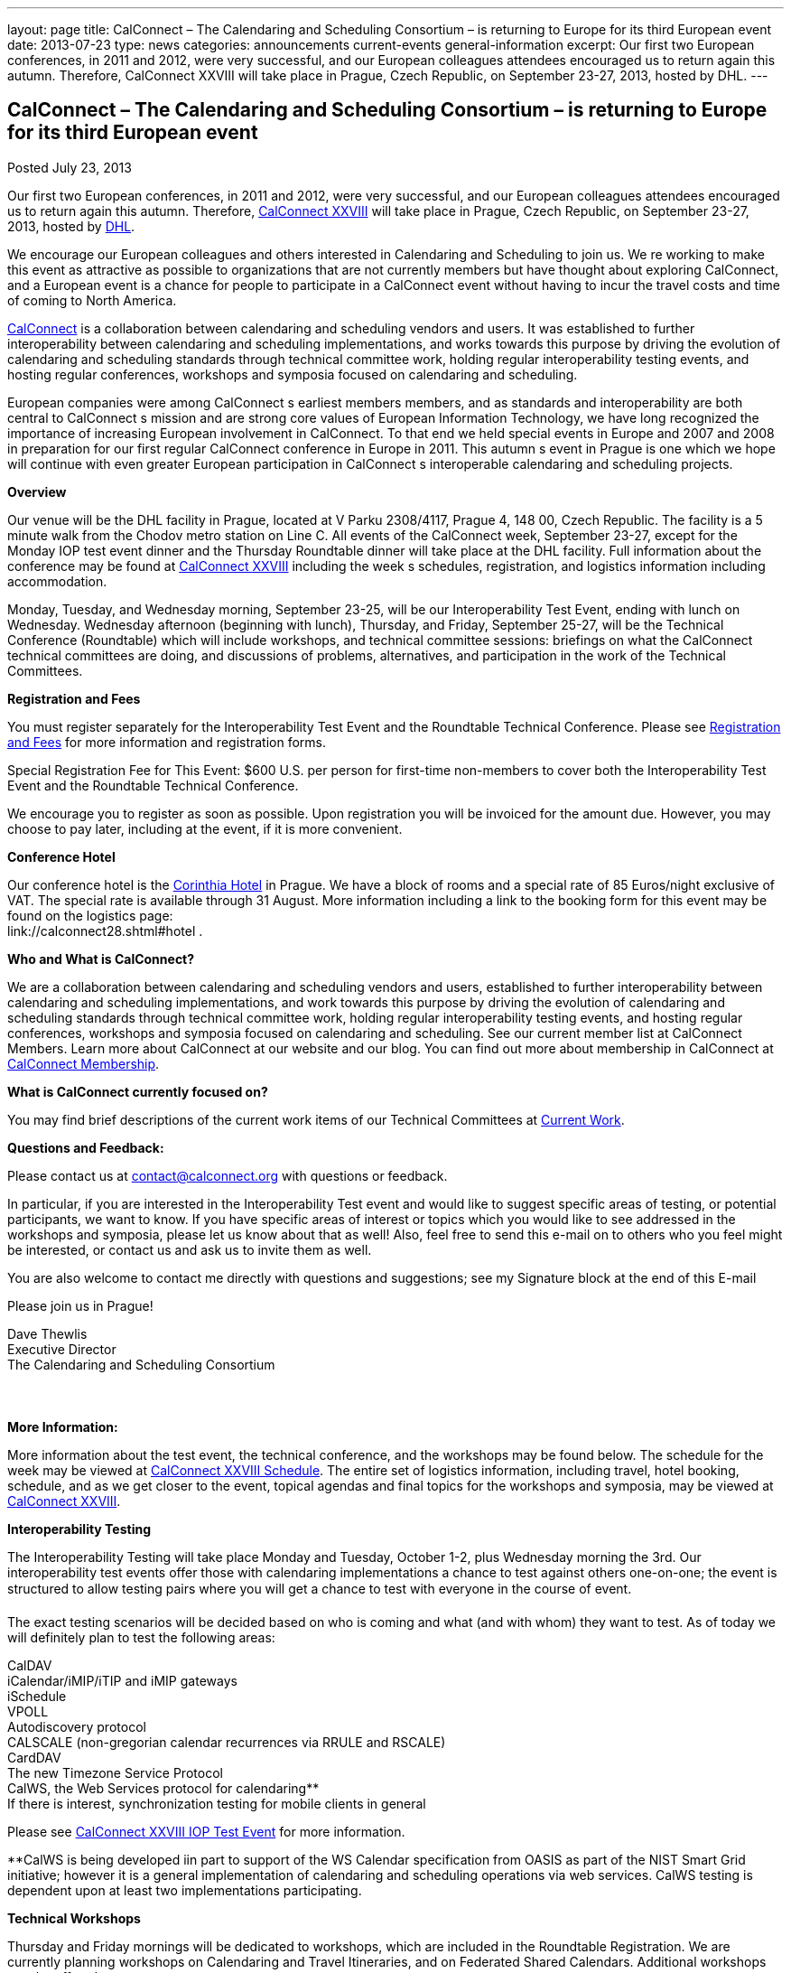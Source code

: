 ---
layout: page
title: CalConnect – The Calendaring and Scheduling Consortium – is returning to Europe for its third European event
date: 2013-07-23
type: news
categories: announcements current-events general-information
excerpt: Our first two European conferences, in 2011 and 2012, were very successful, and our European colleagues attendees encouraged us to return again this autumn. Therefore, CalConnect XXVIII will take place in Prague, Czech Republic, on September 23-27, 2013, hosted by DHL.
---

== CalConnect – The Calendaring and Scheduling Consortium – is returning to Europe for its third European event

[[node-196]]
Posted July 23, 2013 

Our first two European conferences, in 2011 and 2012, were very successful, and our European colleagues attendees encouraged us to return again this autumn. Therefore, link://calconnect28.shtml[CalConnect XXVIII] will take place in Prague, Czech Republic, on September 23-27, 2013, hosted by http://www.dhl.com[DHL].

We encourage our European colleagues and others interested in Calendaring and Scheduling to join us. We re working to make this event as attractive as possible to organizations that are not currently members but have thought about exploring CalConnect, and a European event is a chance for people to participate in a CalConnect event without having to incur the travel costs and time of coming to North America.

link:/[CalConnect] is a collaboration between calendaring and scheduling vendors and users. It was established to further interoperability between calendaring and scheduling implementations, and works towards this purpose by driving the evolution of calendaring and scheduling standards through technical committee work, holding regular interoperability testing events, and hosting regular conferences, workshops and symposia focused on calendaring and scheduling.

European companies were among CalConnect s earliest members members, and as standards and interoperability are both central to CalConnect s mission and are strong core values of European Information Technology, we have long recognized the importance of increasing European involvement in CalConnect. To that end we held special events in Europe and 2007 and 2008 in preparation for our first regular CalConnect conference in Europe in 2011. This autumn s event in Prague is one which we hope will continue with even greater European participation in CalConnect s interoperable calendaring and scheduling projects.

*Overview*

Our venue will be the DHL facility in Prague, located at V Parku 2308/4117, Prague 4, 148 00, Czech Republic. The facility is a 5 minute walk from the Chodov metro station on Line C. All events of the CalConnect week, September 23-27, except for the Monday IOP test event dinner and the Thursday Roundtable dinner will take place at the DHL facility. Full information about the conference may be found at link://calconnect28.shtml[CalConnect XXVIII] including the week s schedules, registration, and logistics information including accommodation.

Monday, Tuesday, and Wednesday morning, September 23-25, will be our Interoperability Test Event, ending with lunch on Wednesday. Wednesday afternoon (beginning with lunch), Thursday, and Friday, September 25-27, will be the Technical Conference (Roundtable) which will include workshops, and technical committee sessions: briefings on what the CalConnect technical committees are doing, and discussions of problems, alternatives, and participation in the work of the Technical Committees.

*Registration and Fees*

You must register separately for the Interoperability Test Event and the Roundtable Technical Conference. Please see link://regtypes.shtml[Registration and Fees] for more information and registration forms.

Special Registration Fee for This Event: $600 U.S. per person for first-time non-members to cover both the Interoperability Test Event and the Roundtable Technical Conference.

We encourage you to register as soon as possible. Upon registration you will be invoiced for the amount due. However, you may choose to pay later, including at the event, if it is more convenient.

*Conference Hotel*

Our conference hotel is the http://corinthia.com/en/Prague/home/[Corinthia Hotel] in Prague. We have a block of rooms and a special rate of 85 Euros/night exclusive of VAT. The special rate is available through 31 August. More information including a link to the booking form for this event may be found on the logistics page: +
link://calconnect28.shtml#hotel .

*Who and What is CalConnect?*

We are a collaboration between calendaring and scheduling vendors and users, established to further interoperability between calendaring and scheduling implementations, and work towards this purpose by driving the evolution of calendaring and scheduling standards through technical committee work, holding regular interoperability testing events, and hosting regular conferences, workshops and symposia focused on calendaring and scheduling. See our current member list at CalConnect Members. Learn more about CalConnect at our website and our blog. You can find out more about membership in CalConnect at link://membership.shtml[CalConnect Membership].

*What is CalConnect currently focused on?*

You may find brief descriptions of the current work items of our Technical Committees at link://currentwork.shtml[Current Work].

*Questions and Feedback:*

Please contact us at mailto:contact@calconnect.org[contact@calconnect.org] with questions or feedback.

In particular, if you are interested in the Interoperability Test event and would like to suggest specific areas of testing, or potential participants, we want to know. If you have specific areas of interest or topics which you would like to see addressed in the workshops and symposia, please let us know about that as well! Also, feel free to send this e-mail on to others who you feel might be interested, or contact us and ask us to invite them as well.

You are also welcome to contact me directly with questions and suggestions; see my Signature block at the end of this E-mail

Please join us in Prague!

Dave Thewlis +
 Executive Director +
 The Calendaring and Scheduling Consortium



*More Information:*

More information about the test event, the technical conference, and the workshops may be found below. The schedule for the week may be viewed at link://calconnect28.shtml#schedule[CalConnect XXVIII Schedule]. The entire set of logistics information, including travel, hotel booking, schedule, and as we get closer to the event, topical agendas and final topics for the workshops and symposia, may be viewed at link://calconnect28.shtml[CalConnect XXVIII].

*Interoperability Testing*

The Interoperability Testing will take place Monday and Tuesday, October 1-2, plus Wednesday morning the 3rd. Our interoperability test events offer those with calendaring implementations a chance to test against others one-on-one; the event is structured to allow testing pairs where you will get a chance to test with everyone in the course of event.

The exact testing scenarios will be decided based on who is coming and what (and with whom) they want to test. As of today we will definitely plan to test the following areas:

CalDAV +
 iCalendar/iMIP/iTIP and iMIP gateways +
 iSchedule +
 VPOLL +
 Autodiscovery protocol +
 CALSCALE (non-gregorian calendar recurrences via RRULE and RSCALE) +
 CardDAV +
 The new Timezone Service Protocol +
 CalWS, the Web Services protocol for calendaring** +
 If there is interest, synchronization testing for mobile clients in general

Please see link://iop1309.shtml[CalConnect XXVIII IOP Test Event] for more information.

**CalWS is being developed iin part to support of the WS Calendar specification from OASIS as part of the NIST Smart Grid initiative; however it is a general implementation of calendaring and scheduling operations via web services. CalWS testing is dependent upon at least two implementations participating.

*Technical Workshops*

Thursday and Friday mornings will be dedicated to workshops, which are included in the Roundtable Registration. We are currently planning workshops on Calendaring and Travel Itineraries, and on Federated Shared Calendars. Additional workshops may be offered.

The CalConnect XXVIII Schedule will be updated with the topics and speakers for the workshops as they are identified.

*Roundtable (Technical Conference)*

At each CalConnect event, the Roundtable offers an opportunity for each of the CalConnect Technical Committees to present its work, invite suggestions, and conduct open discussions with the attendees on issues or topics under deliberation in the technical committee. In order to facilitate people in North America joining the Roundtable portion of the week s events, the Roundtable sessions will be held Wednesday, Thursday and Friday afternoons, as will be shown in the CalConnect XXVIII Schedule. The schedule includes

Opening and introduction to CalConnect +
 Report from the Interoperability Test Event +
 Technical Committee sessions for all CalConnect TCs +
 Opportunities for BOFs (birds of a feather discussions) +
 Final wrapup and summary of all Technical Committee sessions +
 CalConnect Plenary Session

The conference will conclude no later than 18:00 on Friday, October 5th.

*Social Events:*

There will be a dinner for all Interoperability Test Event participants on Monday Evening, a Reception on Wednesday evening for all participants in either the Test Event and/or the Technical Conference, and a dinner for all Technical Conference participants on Thursday evening.

*Meals*

Your registration to the Interoperability Test Event or the Roundtable Technical Conference includes lunch and morning and afternoon refreshments for the period of the event, plus the reception Wednesday evening. In addition, registration to the test event includes the Monday evening IOP test event dinner, and registration to the technical conference includes the Thursday evening Roundtable dinner. Please note that breakfast is not included as it is generally included with your hotel package. &nbsp;

https://www.addthis.com/bookmark.php?v=300https://www.addthis.com/bookmark.php?v=300https://www.addthis.com/bookmark.php?v=300https://www.addthis.com/bookmark.php?v=300https://www.addthis.com/bookmark.php?v=300

Categories:&nbsp;

link:/news/announcements[Announcements]

link:/news/current-events[Current Events]

link:/news/general-information[General Information]

